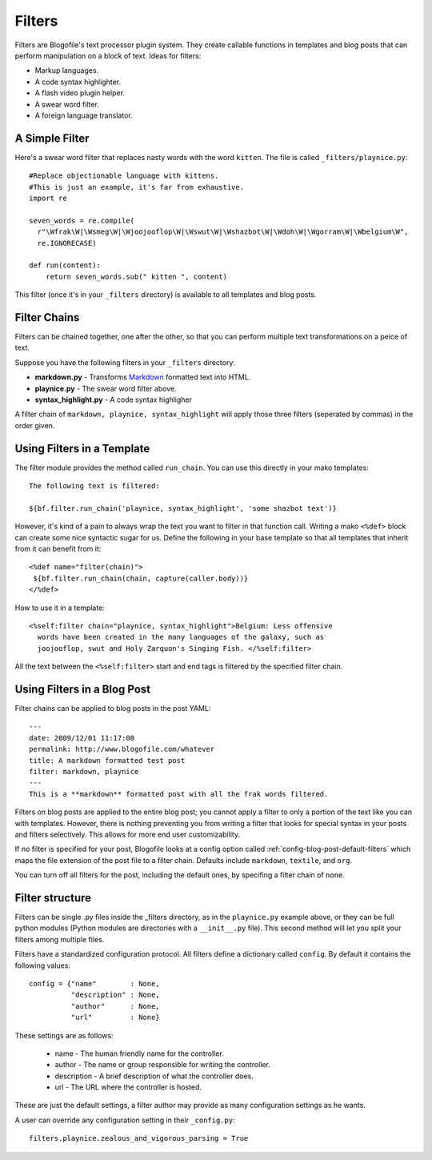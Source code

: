 .. _filters:

Filters
******************************
Filters are Blogofile's text processor plugin system. They create callable functions in templates and blog posts that can perform manipulation on a block of text. Ideas for filters:

* Markup languages.
* A code syntax highlighter.
* A flash video plugin helper.
* A swear word filter.
* A foreign language translator.

.. _filter-simple-example:

A Simple Filter
---------------

Here's a swear word filter that replaces nasty words with the word ``kitten``. The file is called ``_filters/playnice.py``::

 #Replace objectionable language with kittens.
 #This is just an example, it's far from exhaustive.
 import re

 seven_words = re.compile(
   r"\Wfrak\W|\Wsmeg\W|\Wjoojooflop\W|\Wswut\W|\Wshazbot\W|\Wdoh\W|\Wgorram\W|\Wbelgium\W",
   re.IGNORECASE)

 def run(content):
     return seven_words.sub(" kitten ", content)

This filter (once it's in your ``_filters`` directory) is available to all templates and blog posts.

Filter Chains
-------------

Filters can be chained together, one after the other, so that you can perform multiple text transformations on a peice of text.

Suppose you have the following filters in your ``_filters`` directory:
 
* **markdown.py** - Transforms `Markdown`_ formatted text into HTML.
* **playnice.py** - The swear word filter above.
* **syntax_highlight.py** - A code syntax highligher

A filter chain of ``markdown, playnice, syntax_highlight`` will apply those three filters (seperated by commas) in the order given.

Using Filters in a Template
---------------------------

The filter module provides the method called ``run_chain``. You can use this directly in your mako templates::

 The following text is filtered:

 ${bf.filter.run_chain('playnice, syntax_highlight', 'some shazbot text')}

However, it's kind of a pain to always wrap the text you want to filter in that function call. Writing a mako ``<%def>`` block can create some nice syntactic sugar for us. Define the following in your base template so that all templates that inherit from it can benefit from it::

 <%def name="filter(chain)">
  ${bf.filter.run_chain(chain, capture(caller.body))}
 </%def>

How to use it in a template::

 <%self:filter chain="playnice, syntax_highlight">Belgium: Less offensive 
   words have been created in the many languages of the galaxy, such as
   joojooflop, swut and Holy Zarquon's Singing Fish. </%self:filter>

All the text between the ``<%self:filter>`` start and end tags is filtered by the specified filter chain.

Using Filters in a Blog Post
----------------------------

Filter chains can be applied to blog posts in the post YAML::

 ---
 date: 2009/12/01 11:17:00
 permalink: http://www.blogofile.com/whatever
 title: A markdown formatted test post
 filter: markdown, playnice
 ---
 This is a **markdown** formatted post with all the frak words filtered.

Filters on blog posts are applied to the entire blog post; you cannot apply a filter to only a portion of the text like you can with templates. However, there is nothing preventing you from writing a filter that looks for special syntax in your posts and filters selectively. This allows for more end user customizability. 

If no filter is specified for your post, Blogofile looks at a config option called :ref:`config-blog-post-default-filters` which maps the file extension of the post file to a filter chain. Defaults include ``markdown``, ``textile``, and ``org``.

You can turn off all filters for the post, including the default ones, by specifing a filter chain of ``none``.

Filter structure
--------------------

Filters can be single .py files inside the _filters directory, as in the ``playnice.py`` example above, or they can be full python modules (Python modules are directories with a ``__init__.py`` file). This second method will let you split your filters among multiple files.

Filters have a standardized configuration protocol. All filters define a dictionary called ``config``. By default it contains the following values::

    config = {"name"        : None,
              "description" : None,
              "author"      : None,
              "url"         : None}

These settings are as follows:

 * name - The human friendly name for the controller.
 * author - The name or group responsible for writing the controller.
 * description - A brief description of what the controller does.
 * url - The URL where the controller is hosted.

These are just the default settings, a filter author may provide as many configuration settings as he wants. 

A user can override any configuration setting in their ``_config.py``::

    filters.playnice.zealous_and_vigorous_parsing = True


.. _Markdown: http://en.wikipedia.org/wiki/Markdown
